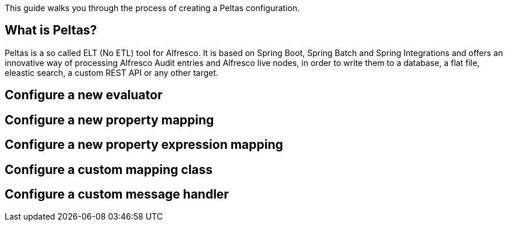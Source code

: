 This guide walks you through the process of creating a Peltas configuration.


== What is Peltas?

Peltas is a so called ELT (No ETL) tool for Alfresco. It is based on Spring Boot, Spring Batch and Spring Integrations and offers an innovative way of processing Alfresco Audit entries and Alfresco live nodes, in order
to write them to a database, a flat file, eleastic search, a custom REST API or any other target.


[[initial]]
== Configure a new evaluator

== Configure a new property mapping

== Configure a new property expression mapping

== Configure a custom mapping class

== Configure a custom message handler
